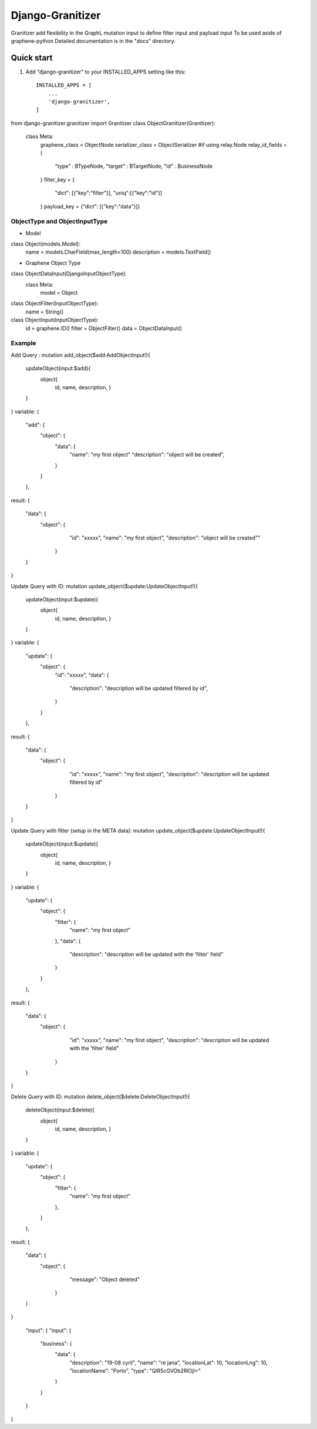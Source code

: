=====
Django-Granitizer
=====

Granitizer add flexibility in the GraphL mutation input to define filter input and payload input
To be used aside of graphene-python
Detailed documentation is in the "docs" directory.

Quick start
-----------

1. Add "django-granitizer" to your INSTALLED_APPS setting like this::

    INSTALLED_APPS = [
        ...
        'django-granitizer',
    ]


from django-granitizer.granitizer import Granitizer
class ObjectGranitizer(Granitizer):
    class Meta:
        graphene_class = ObjectNode
        serializer_class = ObjectSerializer
	#if using relay.Node
        relay_id_fields = {
            "type" : BTypeNode,
            "target" : BTargetNode,
            "id" : BusinessNode
        }
        filter_key = {
            "dict": [{"key":"filter"}],
            "uniq":[{"key":"id"}]
        }
        payload_key = {"dict": [{"key":"data"}]}


ObjectType and ObjectInputType 
==============================

- Model        
class Object(models.Model):
    name = models.CharField(max_length=100)
    description = models.TextField()

- Graphene Object Type
class ObjectDataInput(DjangoInputObjectType):
    class Meta:
        model = Object

class ObjectFilter(InputObjectType):
    name = String()

class ObjectInput(InputObjectType):
    id = graphene.ID()
    filter = ObjectFilter()
    data = ObjectDataInput()



Example
=======

Add Query :
mutation add_object($add:AddObjectInput!){
  updateObject(input:$add){
    object{
      id,
      name,
      description,
      }
  }
}
variable:
{
  "add": {
    "object": {
      "data": {
        "name": "my first object"
        "description": "object will be created",
      }
    }
  },
result:
{
  "data": {
    "object": {
      "id": "xxxxx",
      "name": "my first object",
      "description": "object will be created""
     }
  }
}


Update Query with ID:
mutation update_object($update:UpdateObjectInput!){
  updateObject(input:$update){
    object{
      id,
      name,
      description,
      }
  }
}
variable:
{
  "update": {
    "object": {
      "id": "xxxxx",
      "data": {
        "description": "description will be updated filtered by id",
      }
    }
  },
result:
{
  "data": {
    "object": {
      "id": "xxxxx",
      "name": "my first object",
      "description": "description will be updated filtered by id"
     }
  }
}

Update Query with filter (setup in the META data):
mutation update_object($update:UpdateObjectInput!){
  updateObject(input:$update){
    object{
      id,
      name,
      description,
      }
  }
}
variable:
{
  "update": {
    "object": {
      "filter": {
        "name": "my first object"
      },
      "data": {
        "description": "description will be updated with the 'filter' field"
      }
    }
  },
result:
{
  "data": {
    "object": {
      "id": "xxxxx",
      "name": "my first object",
      "description": "description will be updated with the 'filter' field"
     }
  }
}



Delete Query with ID:
mutation delete_object($delete:DeleteObjectInput!){
  deleteObject(input:$delete){
    object{
      id,
      name,
      description,
      }
  }
}
variable:
{
  "update": {
    "object": {
      "filter": {
        "name": "my first object"
      },
    }
  },
result:
{
  "data": {
    "object": {
      "message": "Object deleted"
     }
  }
}

  "input": {
  "input": {
    "business": {
      "data": {
        "description": "19-08 cyril",
        "name": "re jana",
        "locationLat": 10,
        "locationLng": 10,
        "locationName": "Porto",
        "type": "QlR5cGVOb2RlOjI="
      }
    }
  }
}
